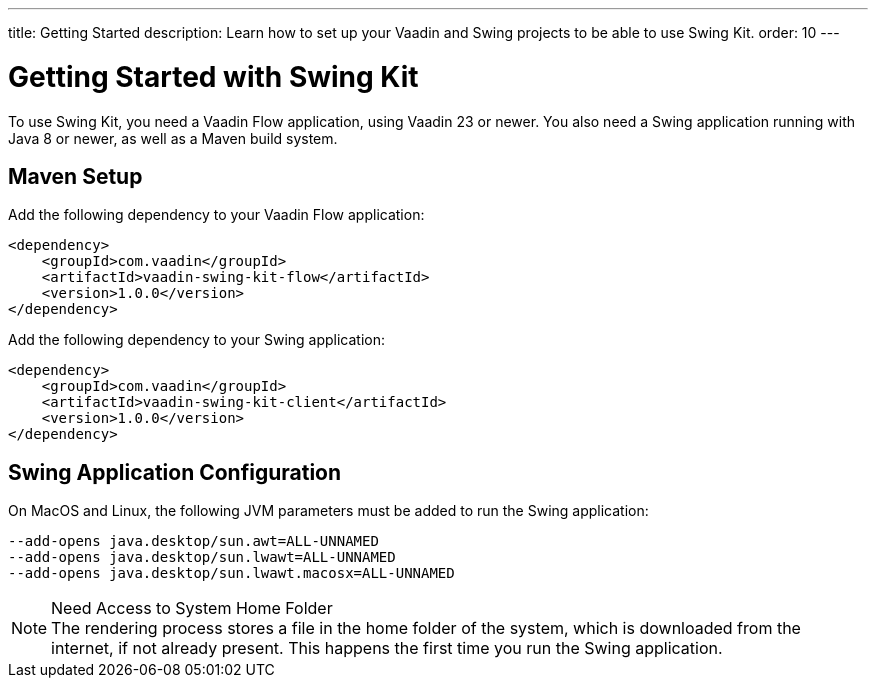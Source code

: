---
title: Getting Started
description: Learn how to set up your Vaadin and Swing projects to be able to use Swing Kit.
order: 10
---


= Getting Started with Swing Kit

:swing-kit-version: 1.0.0

To use Swing Kit, you need a Vaadin Flow application, using Vaadin 23 or newer. You also need a Swing application running with Java 8 or newer, as well as a Maven build system.

== Maven Setup

Add the following dependency to your Vaadin Flow application:

[source,xml,subs="+attributes"]
----
<dependency>
    <groupId>com.vaadin</groupId>
    <artifactId>vaadin-swing-kit-flow</artifactId>
    <version>{swing-kit-version}</version>
</dependency>
----

Add the following dependency to your Swing application:

[source,xml,subs="+attributes"]
----
<dependency>
    <groupId>com.vaadin</groupId>
    <artifactId>vaadin-swing-kit-client</artifactId>
    <version>{swing-kit-version}</version>
</dependency>
----


== Swing Application Configuration

On MacOS and Linux, the following JVM parameters must be added to run the Swing application:

[source]
----
--add-opens java.desktop/sun.awt=ALL-UNNAMED
--add-opens java.desktop/sun.lwawt=ALL-UNNAMED
--add-opens java.desktop/sun.lwawt.macosx=ALL-UNNAMED
----

.Need Access to System Home Folder
[NOTE]
The rendering process stores a file in the home folder of the system, which is downloaded from the internet, if not already present. This happens the first time you run the Swing application.
